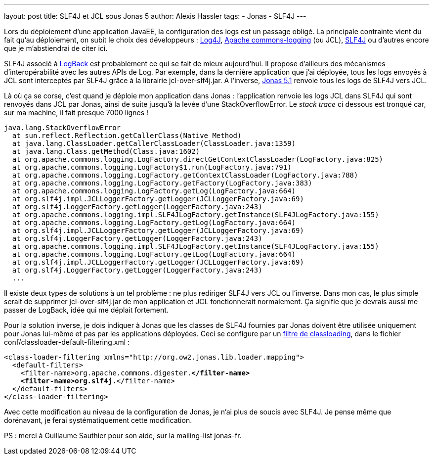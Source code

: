 ---
layout: post
title: SLF4J et JCL sous Jonas 5
author: Alexis Hassler
tags:
- Jonas
- SLF4J
---

Lors du déploiement d'une application JavaEE, la configuration des logs est un passage obligé. 
La principale contrainte vient du fait qu'au déploiement, on subit le choix des développeurs : link:https://logging.apache.org/log4j/1.2/[Log4J], link:https://commons.apache.org/proper/commons-logging/[Apache commons-logging] (ou JCL), link:https://www.slf4j.org/[SLF4J] ou d'autres encore que je m'abstiendrai de citer ici.

SLF4J associé à link:https://logback.qos.ch/[LogBack] est probablement ce qui se fait de mieux aujourd'hui. 
Il propose d'ailleurs des mécanismes d'interopérabilité avec les autres APIs de Log. 
Par exemple, dans la dernière application que j'ai déployée, tous les logs envoyés à JCL sont interceptés par SLF4J grâce à la librairie jcl-over-slf4j.jar. 
A l'inverse, link:https://jonas.ow2.org/[Jonas 5.1] renvoie tous les logs de SLF4J vers JCL.
//<!--more-->

Là où ça se corse, c'est quand je déploie mon application dans Jonas : l'application renvoie les logs JCL dans SLF4J qui sont renvoyés dans JCL par Jonas, ainsi de suite jusqu'à la levée d'une StackOverflowError. 
Le _stack trace_ ci dessous est tronqué car, sur ma machine, il fait presque 7000 lignes !

[source.width-80.small, subs="verbatim,quotes"]
----
java.lang.StackOverflowError
  at sun.reflect.Reflection.getCallerClass(Native Method)
  at java.lang.ClassLoader.getCallerClassLoader(ClassLoader.java:1359)
  at java.lang.Class.getMethod(Class.java:1602)
  at org.apache.commons.logging.LogFactory.directGetContextClassLoader(LogFactory.java:825)
  at org.apache.commons.logging.LogFactory$1.run(LogFactory.java:791)
  at org.apache.commons.logging.LogFactory.getContextClassLoader(LogFactory.java:788)
  at org.apache.commons.logging.LogFactory.getFactory(LogFactory.java:383)
  at org.apache.commons.logging.LogFactory.getLog(LogFactory.java:664)
  at org.slf4j.impl.JCLLoggerFactory.getLogger(JCLLoggerFactory.java:69)
  at org.slf4j.LoggerFactory.getLogger(LoggerFactory.java:243)
  at org.apache.commons.logging.impl.SLF4JLogFactory.getInstance(SLF4JLogFactory.java:155)
  at org.apache.commons.logging.LogFactory.getLog(LogFactory.java:664)
  at org.slf4j.impl.JCLLoggerFactory.getLogger(JCLLoggerFactory.java:69)
  at org.slf4j.LoggerFactory.getLogger(LoggerFactory.java:243)
  at org.apache.commons.logging.impl.SLF4JLogFactory.getInstance(SLF4JLogFactory.java:155)
  at org.apache.commons.logging.LogFactory.getLog(LogFactory.java:664)
  at org.slf4j.impl.JCLLoggerFactory.getLogger(JCLLoggerFactory.java:69)
  at org.slf4j.LoggerFactory.getLogger(LoggerFactory.java:243)
  ...
----

Il existe deux types de solutions à un tel problème : ne plus rediriger SLF4J vers JCL ou l'inverse. 
Dans mon cas, le plus simple serait de supprimer jcl-over-slf4j.jar de mon application et JCL fonctionnerait normalement. 
Ça signifie que je devrais aussi me passer de LogBack, idée qui me déplait fortement.

Pour la solution inverse, je dois indiquer à Jonas que les classes de SLF4J fournies par Jonas doivent être utilisée uniquement pour Jonas lui-même et pas par les applications déployées. 
Ceci se configure par un link:https://jonas.ow2.org/JONAS_5_1_1/doc/doc-en/html/j2eeprogrammerguide.html#id1309628[filtre de classloading], dans le fichier conf/classloader-default-filtering.xml :

[source.width-80, xml, subs="verbatim,quotes"]
----
<class-loader-filtering xmlns="http://org.ow2.jonas.lib.loader.mapping">
  <default-filters>
    <filter-name>org.apache.commons.digester.*</filter-name>
    <filter-name>org.slf4j.*</filter-name>
  </default-filters>
</class-loader-filtering>

----

Avec cette modification au niveau de la configuration de Jonas, je n'ai plus de soucis avec SLF4J. 
Je pense même que dorénavant, je ferai systématiquement cette modification.

PS : merci à Guillaume Sauthier pour son aide, sur la mailing-list jonas-fr.
